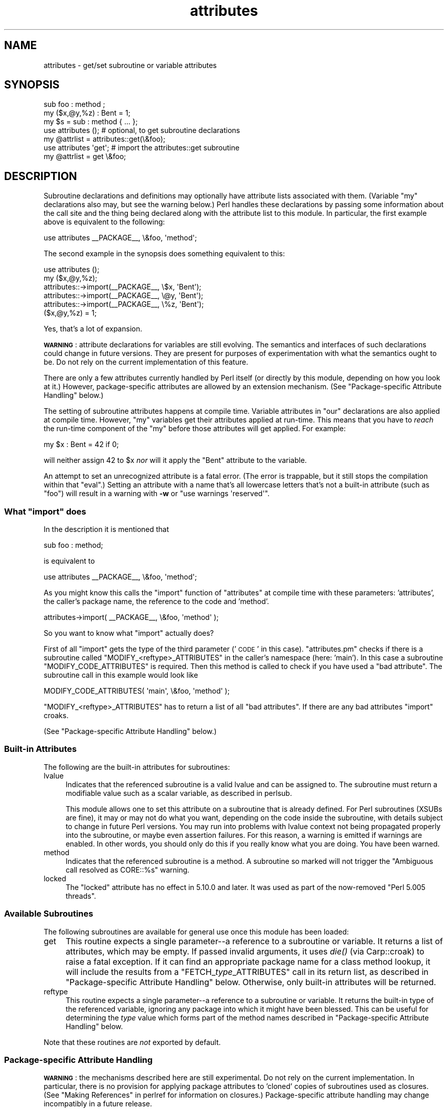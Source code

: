 .\" Automatically generated by Pod::Man 2.25 (Pod::Simple 3.20)
.\"
.\" Standard preamble:
.\" ========================================================================
.de Sp \" Vertical space (when we can't use .PP)
.if t .sp .5v
.if n .sp
..
.de Vb \" Begin verbatim text
.ft CW
.nf
.ne \\$1
..
.de Ve \" End verbatim text
.ft R
.fi
..
.\" Set up some character translations and predefined strings.  \*(-- will
.\" give an unbreakable dash, \*(PI will give pi, \*(L" will give a left
.\" double quote, and \*(R" will give a right double quote.  \*(C+ will
.\" give a nicer C++.  Capital omega is used to do unbreakable dashes and
.\" therefore won't be available.  \*(C` and \*(C' expand to `' in nroff,
.\" nothing in troff, for use with C<>.
.tr \(*W-
.ds C+ C\v'-.1v'\h'-1p'\s-2+\h'-1p'+\s0\v'.1v'\h'-1p'
.ie n \{\
.    ds -- \(*W-
.    ds PI pi
.    if (\n(.H=4u)&(1m=24u) .ds -- \(*W\h'-12u'\(*W\h'-12u'-\" diablo 10 pitch
.    if (\n(.H=4u)&(1m=20u) .ds -- \(*W\h'-12u'\(*W\h'-8u'-\"  diablo 12 pitch
.    ds L" ""
.    ds R" ""
.    ds C` ""
.    ds C' ""
'br\}
.el\{\
.    ds -- \|\(em\|
.    ds PI \(*p
.    ds L" ``
.    ds R" ''
'br\}
.\"
.\" Escape single quotes in literal strings from groff's Unicode transform.
.ie \n(.g .ds Aq \(aq
.el       .ds Aq '
.\"
.\" If the F register is turned on, we'll generate index entries on stderr for
.\" titles (.TH), headers (.SH), subsections (.SS), items (.Ip), and index
.\" entries marked with X<> in POD.  Of course, you'll have to process the
.\" output yourself in some meaningful fashion.
.ie \nF \{\
.    de IX
.    tm Index:\\$1\t\\n%\t"\\$2"
..
.    nr % 0
.    rr F
.\}
.el \{\
.    de IX
..
.\}
.\"
.\" Accent mark definitions (@(#)ms.acc 1.5 88/02/08 SMI; from UCB 4.2).
.\" Fear.  Run.  Save yourself.  No user-serviceable parts.
.    \" fudge factors for nroff and troff
.if n \{\
.    ds #H 0
.    ds #V .8m
.    ds #F .3m
.    ds #[ \f1
.    ds #] \fP
.\}
.if t \{\
.    ds #H ((1u-(\\\\n(.fu%2u))*.13m)
.    ds #V .6m
.    ds #F 0
.    ds #[ \&
.    ds #] \&
.\}
.    \" simple accents for nroff and troff
.if n \{\
.    ds ' \&
.    ds ` \&
.    ds ^ \&
.    ds , \&
.    ds ~ ~
.    ds /
.\}
.if t \{\
.    ds ' \\k:\h'-(\\n(.wu*8/10-\*(#H)'\'\h"|\\n:u"
.    ds ` \\k:\h'-(\\n(.wu*8/10-\*(#H)'\`\h'|\\n:u'
.    ds ^ \\k:\h'-(\\n(.wu*10/11-\*(#H)'^\h'|\\n:u'
.    ds , \\k:\h'-(\\n(.wu*8/10)',\h'|\\n:u'
.    ds ~ \\k:\h'-(\\n(.wu-\*(#H-.1m)'~\h'|\\n:u'
.    ds / \\k:\h'-(\\n(.wu*8/10-\*(#H)'\z\(sl\h'|\\n:u'
.\}
.    \" troff and (daisy-wheel) nroff accents
.ds : \\k:\h'-(\\n(.wu*8/10-\*(#H+.1m+\*(#F)'\v'-\*(#V'\z.\h'.2m+\*(#F'.\h'|\\n:u'\v'\*(#V'
.ds 8 \h'\*(#H'\(*b\h'-\*(#H'
.ds o \\k:\h'-(\\n(.wu+\w'\(de'u-\*(#H)/2u'\v'-.3n'\*(#[\z\(de\v'.3n'\h'|\\n:u'\*(#]
.ds d- \h'\*(#H'\(pd\h'-\w'~'u'\v'-.25m'\f2\(hy\fP\v'.25m'\h'-\*(#H'
.ds D- D\\k:\h'-\w'D'u'\v'-.11m'\z\(hy\v'.11m'\h'|\\n:u'
.ds th \*(#[\v'.3m'\s+1I\s-1\v'-.3m'\h'-(\w'I'u*2/3)'\s-1o\s+1\*(#]
.ds Th \*(#[\s+2I\s-2\h'-\w'I'u*3/5'\v'-.3m'o\v'.3m'\*(#]
.ds ae a\h'-(\w'a'u*4/10)'e
.ds Ae A\h'-(\w'A'u*4/10)'E
.    \" corrections for vroff
.if v .ds ~ \\k:\h'-(\\n(.wu*9/10-\*(#H)'\s-2\u~\d\s+2\h'|\\n:u'
.if v .ds ^ \\k:\h'-(\\n(.wu*10/11-\*(#H)'\v'-.4m'^\v'.4m'\h'|\\n:u'
.    \" for low resolution devices (crt and lpr)
.if \n(.H>23 .if \n(.V>19 \
\{\
.    ds : e
.    ds 8 ss
.    ds o a
.    ds d- d\h'-1'\(ga
.    ds D- D\h'-1'\(hy
.    ds th \o'bp'
.    ds Th \o'LP'
.    ds ae ae
.    ds Ae AE
.\}
.rm #[ #] #H #V #F C
.\" ========================================================================
.\"
.IX Title "attributes 3pm"
.TH attributes 3pm "2013-03-04" "perl v5.16.3" "Perl Programmers Reference Guide"
.\" For nroff, turn off justification.  Always turn off hyphenation; it makes
.\" way too many mistakes in technical documents.
.if n .ad l
.nh
.SH "NAME"
attributes \- get/set subroutine or variable attributes
.SH "SYNOPSIS"
.IX Header "SYNOPSIS"
.Vb 3
\&  sub foo : method ;
\&  my ($x,@y,%z) : Bent = 1;
\&  my $s = sub : method { ... };
\&
\&  use attributes ();    # optional, to get subroutine declarations
\&  my @attrlist = attributes::get(\e&foo);
\&
\&  use attributes \*(Aqget\*(Aq; # import the attributes::get subroutine
\&  my @attrlist = get \e&foo;
.Ve
.SH "DESCRIPTION"
.IX Header "DESCRIPTION"
Subroutine declarations and definitions may optionally have attribute lists
associated with them.  (Variable \f(CW\*(C`my\*(C'\fR declarations also may, but see the
warning below.)  Perl handles these declarations by passing some information
about the call site and the thing being declared along with the attribute
list to this module.  In particular, the first example above is equivalent to
the following:
.PP
.Vb 1
\&    use attributes _\|_PACKAGE_\|_, \e&foo, \*(Aqmethod\*(Aq;
.Ve
.PP
The second example in the synopsis does something equivalent to this:
.PP
.Vb 6
\&    use attributes ();
\&    my ($x,@y,%z);
\&    attributes::\->import(_\|_PACKAGE_\|_, \e$x, \*(AqBent\*(Aq);
\&    attributes::\->import(_\|_PACKAGE_\|_, \e@y, \*(AqBent\*(Aq);
\&    attributes::\->import(_\|_PACKAGE_\|_, \e%z, \*(AqBent\*(Aq);
\&    ($x,@y,%z) = 1;
.Ve
.PP
Yes, that's a lot of expansion.
.PP
\&\fB\s-1WARNING\s0\fR: attribute declarations for variables are still evolving.
The semantics and interfaces of such declarations could change in
future versions.  They are present for purposes of experimentation
with what the semantics ought to be.  Do not rely on the current
implementation of this feature.
.PP
There are only a few attributes currently handled by Perl itself (or
directly by this module, depending on how you look at it.)  However,
package-specific attributes are allowed by an extension mechanism.
(See \*(L"Package-specific Attribute Handling\*(R" below.)
.PP
The setting of subroutine attributes happens at compile time.
Variable attributes in \f(CW\*(C`our\*(C'\fR declarations are also applied at compile time.
However, \f(CW\*(C`my\*(C'\fR variables get their attributes applied at run-time.
This means that you have to \fIreach\fR the run-time component of the \f(CW\*(C`my\*(C'\fR
before those attributes will get applied.  For example:
.PP
.Vb 1
\&    my $x : Bent = 42 if 0;
.Ve
.PP
will neither assign 42 to \f(CW$x\fR \fInor\fR will it apply the \f(CW\*(C`Bent\*(C'\fR attribute
to the variable.
.PP
An attempt to set an unrecognized attribute is a fatal error.  (The
error is trappable, but it still stops the compilation within that
\&\f(CW\*(C`eval\*(C'\fR.)  Setting an attribute with a name that's all lowercase
letters that's not a built-in attribute (such as \*(L"foo\*(R") will result in
a warning with \fB\-w\fR or \f(CW\*(C`use warnings \*(Aqreserved\*(Aq\*(C'\fR.
.ie n .SS "What ""import"" does"
.el .SS "What \f(CWimport\fP does"
.IX Subsection "What import does"
In the description it is mentioned that
.PP
.Vb 1
\&  sub foo : method;
.Ve
.PP
is equivalent to
.PP
.Vb 1
\&  use attributes _\|_PACKAGE_\|_, \e&foo, \*(Aqmethod\*(Aq;
.Ve
.PP
As you might know this calls the \f(CW\*(C`import\*(C'\fR function of \f(CW\*(C`attributes\*(C'\fR at compile 
time with these parameters: 'attributes', the caller's package name, the reference 
to the code and 'method'.
.PP
.Vb 1
\&  attributes\->import( _\|_PACKAGE_\|_, \e&foo, \*(Aqmethod\*(Aq );
.Ve
.PP
So you want to know what \f(CW\*(C`import\*(C'\fR actually does?
.PP
First of all \f(CW\*(C`import\*(C'\fR gets the type of the third parameter ('\s-1CODE\s0' in this case).
\&\f(CW\*(C`attributes.pm\*(C'\fR checks if there is a subroutine called \f(CW\*(C`MODIFY_<reftype>_ATTRIBUTES\*(C'\fR
in the caller's namespace (here: 'main').  In this case a
subroutine \f(CW\*(C`MODIFY_CODE_ATTRIBUTES\*(C'\fR is required.  Then this
method is called to check if you have used a \*(L"bad attribute\*(R".
The subroutine call in this example would look like
.PP
.Vb 1
\&  MODIFY_CODE_ATTRIBUTES( \*(Aqmain\*(Aq, \e&foo, \*(Aqmethod\*(Aq );
.Ve
.PP
\&\f(CW\*(C`MODIFY_<reftype>_ATTRIBUTES\*(C'\fR has to return a list of all \*(L"bad attributes\*(R".
If there are any bad attributes \f(CW\*(C`import\*(C'\fR croaks.
.PP
(See \*(L"Package-specific Attribute Handling\*(R" below.)
.SS "Built-in Attributes"
.IX Subsection "Built-in Attributes"
The following are the built-in attributes for subroutines:
.IP "lvalue" 4
.IX Item "lvalue"
Indicates that the referenced subroutine is a valid lvalue and can
be assigned to.  The subroutine must return a modifiable value such
as a scalar variable, as described in perlsub.
.Sp
This module allows one to set this attribute on a subroutine that is
already defined.  For Perl subroutines (XSUBs are fine), it may or may not
do what you want, depending on the code inside the subroutine, with details
subject to change in future Perl versions.  You may run into problems with
lvalue context not being propagated properly into the subroutine, or maybe
even assertion failures.  For this reason, a warning is emitted if warnings
are enabled.  In other words, you should only do this if you really know
what you are doing.  You have been warned.
.IP "method" 4
.IX Item "method"
Indicates that the referenced subroutine
is a method.  A subroutine so marked
will not trigger the \*(L"Ambiguous call resolved as CORE::%s\*(R" warning.
.IP "locked" 4
.IX Item "locked"
The \*(L"locked\*(R" attribute has no effect in
5.10.0 and later.  It was used as part
of the now-removed \*(L"Perl 5.005 threads\*(R".
.SS "Available Subroutines"
.IX Subsection "Available Subroutines"
The following subroutines are available for general use once this module
has been loaded:
.IP "get" 4
.IX Item "get"
This routine expects a single parameter\*(--a reference to a
subroutine or variable.  It returns a list of attributes, which may be
empty.  If passed invalid arguments, it uses \fIdie()\fR (via Carp::croak)
to raise a fatal exception.  If it can find an appropriate package name
for a class method lookup, it will include the results from a
\&\f(CW\*(C`FETCH_\f(CItype\f(CW_ATTRIBUTES\*(C'\fR call in its return list, as described in
\&\*(L"Package-specific Attribute Handling\*(R" below.
Otherwise, only built-in attributes will be returned.
.IP "reftype" 4
.IX Item "reftype"
This routine expects a single parameter\*(--a reference to a subroutine or
variable.  It returns the built-in type of the referenced variable,
ignoring any package into which it might have been blessed.
This can be useful for determining the \fItype\fR value which forms part of
the method names described in \*(L"Package-specific Attribute Handling\*(R" below.
.PP
Note that these routines are \fInot\fR exported by default.
.SS "Package-specific Attribute Handling"
.IX Subsection "Package-specific Attribute Handling"
\&\fB\s-1WARNING\s0\fR: the mechanisms described here are still experimental.  Do not
rely on the current implementation.  In particular, there is no provision
for applying package attributes to 'cloned' copies of subroutines used as
closures.  (See \*(L"Making References\*(R" in perlref for information on closures.)
Package-specific attribute handling may change incompatibly in a future
release.
.PP
When an attribute list is present in a declaration, a check is made to see
whether an attribute 'modify' handler is present in the appropriate package
(or its \f(CW@ISA\fR inheritance tree).  Similarly, when \f(CW\*(C`attributes::get\*(C'\fR is
called on a valid reference, a check is made for an appropriate attribute
\&'fetch' handler.  See \*(L"\s-1EXAMPLES\s0\*(R" to see how the \*(L"appropriate package\*(R"
determination works.
.PP
The handler names are based on the underlying type of the variable being
declared or of the reference passed.  Because these attributes are
associated with subroutine or variable declarations, this deliberately
ignores any possibility of being blessed into some package.  Thus, a
subroutine declaration uses \*(L"\s-1CODE\s0\*(R" as its \fItype\fR, and even a blessed
hash reference uses \*(L"\s-1HASH\s0\*(R" as its \fItype\fR.
.PP
The class methods invoked for modifying and fetching are these:
.IP "\s-1FETCH_\s0\fItype\fR_ATTRIBUTES" 4
.IX Item "FETCH_type_ATTRIBUTES"
This method is called with two arguments:  the relevant package name,
and a reference to a variable or subroutine for which package-defined
attributes are desired.  The expected return value is a list of
associated attributes.  This list may be empty.
.IP "\s-1MODIFY_\s0\fItype\fR_ATTRIBUTES" 4
.IX Item "MODIFY_type_ATTRIBUTES"
This method is called with two fixed arguments, followed by the list of
attributes from the relevant declaration.  The two fixed arguments are
the relevant package name and a reference to the declared subroutine or
variable.  The expected return value is a list of attributes which were
not recognized by this handler.  Note that this allows for a derived class
to delegate a call to its base class, and then only examine the attributes
which the base class didn't already handle for it.
.Sp
The call to this method is currently made \fIduring\fR the processing of the
declaration.  In particular, this means that a subroutine reference will
probably be for an undefined subroutine, even if this declaration is
actually part of the definition.
.PP
Calling \f(CW\*(C`attributes::get()\*(C'\fR from within the scope of a null package
declaration \f(CW\*(C`package ;\*(C'\fR for an unblessed variable reference will
not provide any starting package name for the 'fetch' method lookup.
Thus, this circumstance will not result in a method call for package-defined
attributes.  A named subroutine knows to which symbol table entry it belongs
(or originally belonged), and it will use the corresponding package.
An anonymous subroutine knows the package name into which it was compiled
(unless it was also compiled with a null package declaration), and so it
will use that package name.
.SS "Syntax of Attribute Lists"
.IX Subsection "Syntax of Attribute Lists"
An attribute list is a sequence of attribute specifications, separated by
whitespace or a colon (with optional whitespace).
Each attribute specification is a simple
name, optionally followed by a parenthesised parameter list.
If such a parameter list is present, it is scanned past as for the rules
for the \f(CW\*(C`q()\*(C'\fR operator.  (See \*(L"Quote and Quote-like Operators\*(R" in perlop.)
The parameter list is passed as it was found, however, and not as per \f(CW\*(C`q()\*(C'\fR.
.PP
Some examples of syntactically valid attribute lists:
.PP
.Vb 4
\&    switch(10,foo(7,3))  :  expensive
\&    Ugly(\*(Aq\e(") :Bad
\&    _5x5
\&    lvalue method
.Ve
.PP
Some examples of syntactically invalid attribute lists (with annotation):
.PP
.Vb 5
\&    switch(10,foo()             # ()\-string not balanced
\&    Ugly(\*(Aq(\*(Aq)                   # ()\-string not balanced
\&    5x5                         # "5x5" not a valid identifier
\&    Y2::north                   # "Y2::north" not a simple identifier
\&    foo + bar                   # "+" neither a colon nor whitespace
.Ve
.SH "EXPORTS"
.IX Header "EXPORTS"
.SS "Default exports"
.IX Subsection "Default exports"
None.
.SS "Available exports"
.IX Subsection "Available exports"
The routines \f(CW\*(C`get\*(C'\fR and \f(CW\*(C`reftype\*(C'\fR are exportable.
.SS "Export tags defined"
.IX Subsection "Export tags defined"
The \f(CW\*(C`:ALL\*(C'\fR tag will get all of the above exports.
.SH "EXAMPLES"
.IX Header "EXAMPLES"
Here are some samples of syntactically valid declarations, with annotation
as to how they resolve internally into \f(CW\*(C`use attributes\*(C'\fR invocations by
perl.  These examples are primarily useful to see how the \*(L"appropriate
package\*(R" is found for the possible method lookups for package-defined
attributes.
.IP "1." 4
Code:
.Sp
.Vb 3
\&    package Canine;
\&    package Dog;
\&    my Canine $spot : Watchful ;
.Ve
.Sp
Effect:
.Sp
.Vb 2
\&    use attributes ();
\&    attributes::\->import(Canine => \e$spot, "Watchful");
.Ve
.IP "2." 4
Code:
.Sp
.Vb 2
\&    package Felis;
\&    my $cat : Nervous;
.Ve
.Sp
Effect:
.Sp
.Vb 2
\&    use attributes ();
\&    attributes::\->import(Felis => \e$cat, "Nervous");
.Ve
.IP "3." 4
Code:
.Sp
.Vb 2
\&    package X;
\&    sub foo : lvalue ;
.Ve
.Sp
Effect:
.Sp
.Vb 1
\&    use attributes X => \e&foo, "lvalue";
.Ve
.IP "4." 4
Code:
.Sp
.Vb 2
\&    package X;
\&    sub Y::x : lvalue { 1 }
.Ve
.Sp
Effect:
.Sp
.Vb 1
\&    use attributes Y => \e&Y::x, "lvalue";
.Ve
.IP "5." 4
Code:
.Sp
.Vb 2
\&    package X;
\&    sub foo { 1 }
\&
\&    package Y;
\&    BEGIN { *bar = \e&X::foo; }
\&
\&    package Z;
\&    sub Y::bar : lvalue ;
.Ve
.Sp
Effect:
.Sp
.Vb 1
\&    use attributes X => \e&X::foo, "lvalue";
.Ve
.PP
This last example is purely for purposes of completeness.  You should not
be trying to mess with the attributes of something in a package that's
not your own.
.SH "MORE EXAMPLES"
.IX Header "MORE EXAMPLES"
.IP "1." 4
.Vb 2
\&    sub MODIFY_CODE_ATTRIBUTES {
\&       my ($class,$code,@attrs) = @_;
\&
\&       my $allowed = \*(AqMyAttribute\*(Aq;
\&       my @bad = grep { $_ ne $allowed } @attrs;
\&
\&       return @bad;
\&    }
\&
\&    sub foo : MyAttribute {
\&       print "foo\en";
\&    }
.Ve
.Sp
This example runs.  At compile time
\&\f(CW\*(C`MODIFY_CODE_ATTRIBUTES\*(C'\fR is called.  In that
subroutine, we check if any attribute is disallowed and we return a list of
these \*(L"bad attributes\*(R".
.Sp
As we return an empty list, everything is fine.
.IP "2." 4
.Vb 2
\&  sub MODIFY_CODE_ATTRIBUTES {
\&     my ($class,$code,@attrs) = @_;
\&
\&     my $allowed = \*(AqMyAttribute\*(Aq;
\&     my @bad = grep{ $_ ne $allowed }@attrs;
\&
\&     return @bad;
\&  }
\&
\&  sub foo : MyAttribute Test {
\&     print "foo\en";
\&  }
.Ve
.Sp
This example is aborted at compile time as we use the attribute \*(L"Test\*(R" which
isn't allowed.  \f(CW\*(C`MODIFY_CODE_ATTRIBUTES\*(C'\fR
returns a list that contains a single
element ('Test').
.SH "SEE ALSO"
.IX Header "SEE ALSO"
\&\*(L"Private Variables via \fImy()\fR\*(R" in perlsub and
\&\*(L"Subroutine Attributes\*(R" in perlsub for details on the basic declarations;
\&\*(L"use\*(R" in perlfunc for details on the normal invocation mechanism.
